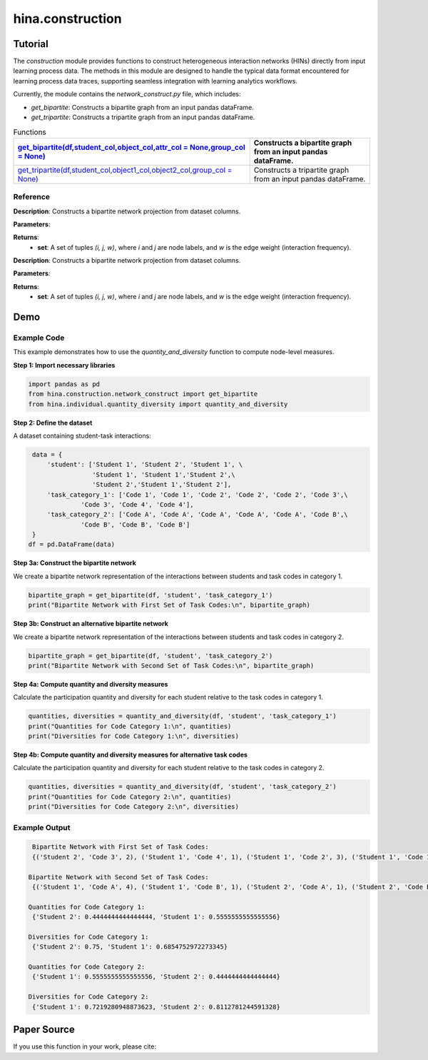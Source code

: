 hina.construction
++++++++++++

Tutorial
========

The `construction` module provides functions to construct heterogeneous interaction networks (HINs) directly from input learning process data. The methods in this module are designed to handle the typical data format encountered for learning process data traces, supporting seamless integration with learning analytics workflows.  

Currently, the module contains the `network_construct.py` file, which includes:

- `get_bipartite`: Constructs a bipartite graph from an input pandas dataFrame.
- `get_tripartite`: Constructs a tripartite graph from an input pandas dataFrame.

.. list-table:: Functions
   :header-rows: 1

   * - `get_bipartite(df,student_col,object_col,attr_col = None,group_col = None) <#get-bipartite>`_
     - Constructs a bipartite graph from an input pandas dataFrame.
   * - `get_tripartite(df,student_col,object1_col,object2_col,group_col = None) <#get-tripartite>`_
     - Constructs a tripartite graph from an input pandas dataFrame.

Reference
---------

.. _get-bipartite:

.. raw:: html

   <div id="get-bipartite" class="function-header">
       <span class="class-name">function</span> <span class="function-name">get_bipartite(df,student_col,object_col,attr_col = None,group_col = None)</span> 
       <a href="../Code/quantity_diversity.html#get-bipartite" class="source-link">[source]</a>
   </div>

**Description**:
Constructs a bipartite network projection from dataset columns.

**Parameters**:

.. raw:: html

   <div class="parameter-block">
       (df, col1, col2)
   </div>

   <ul class="parameter-list">
       <li><span class="param-name">df</span>: A pandas DataFrame containing interaction records.</li>
       <li><span class="param-name">col1</span>: The column name representing one set of nodes (e.g., individuals).</li>
       <li><span class="param-name">col2</span>: The column name representing the second set of nodes (e.g., tasks). If a tuple of column names is provided, attributes will be merged into a composite index.</li>
   </ul>

**Returns**:
  - **set**: A set of tuples `(i, j, w)`, where `i` and `j` are node labels, and `w` is the edge weight (interaction frequency).

.. _get-bipartite:

.. raw:: html

   <div id="get-bipartite" class="function-header">
       <span class="class-name">function</span> <span class="function-name">get_bipartite(df, col1, col2)</span> 
       <a href="../Code/quantity_diversity.html#get-bipartite" class="source-link">[source]</a>
   </div>

**Description**:
Constructs a bipartite network projection from dataset columns.

**Parameters**:

.. raw:: html

   <div class="parameter-block">
       (df, col1, col2)
   </div>

   <ul class="parameter-list">
       <li><span class="param-name">df</span>: A pandas DataFrame containing interaction records.</li>
       <li><span class="param-name">col1</span>: The column name representing one set of nodes (e.g., individuals).</li>
       <li><span class="param-name">col2</span>: The column name representing the second set of nodes (e.g., tasks). If a tuple of column names is provided, attributes will be merged into a composite index.</li>
   </ul>

**Returns**:
  - **set**: A set of tuples `(i, j, w)`, where `i` and `j` are node labels, and `w` is the edge weight (interaction frequency).

Demo
====

Example Code
------------

This example demonstrates how to use the `quantity_and_diversity` function to compute node-level measures.

**Step 1: Import necessary libraries**

.. code-block:: python

    import pandas as pd
    from hina.construction.network_construct import get_bipartite
    from hina.individual.quantity_diversity import quantity_and_diversity

**Step 2: Define the dataset**

A dataset containing student-task interactions:

.. code-block:: python

    data = {
        'student': ['Student 1', 'Student 2', 'Student 1', \
                    'Student 1', 'Student 1','Student 2',\
                    'Student 2','Student 1','Student 2'],
        'task_category_1': ['Code 1', 'Code 1', 'Code 2', 'Code 2', 'Code 2', 'Code 3',\
                 'Code 3', 'Code 4', 'Code 4'],
        'task_category_2': ['Code A', 'Code A', 'Code A', 'Code A', 'Code A', 'Code B',\
                 'Code B', 'Code B', 'Code B']
    }
   df = pd.DataFrame(data)

**Step 3a: Construct the bipartite network**

We create a bipartite network representation of the interactions between students and task codes in category 1.

.. code-block:: python

    bipartite_graph = get_bipartite(df, 'student', 'task_category_1')
    print("Bipartite Network with First Set of Task Codes:\n", bipartite_graph)

**Step 3b: Construct an alternative bipartite network**

We create a bipartite network representation of the interactions between students and task codes in category 2.

.. code-block:: python

    bipartite_graph = get_bipartite(df, 'student', 'task_category_2')
    print("Bipartite Network with Second Set of Task Codes:\n", bipartite_graph)

**Step 4a: Compute quantity and diversity measures**

Calculate the participation quantity and diversity for each student relative to the task codes in category 1.

.. code-block:: python

    quantities, diversities = quantity_and_diversity(df, 'student', 'task_category_1')
    print("Quantities for Code Category 1:\n", quantities)
    print("Diversities for Code Category 1:\n", diversities)

**Step 4b: Compute quantity and diversity measures for alternative task codes**

Calculate the participation quantity and diversity for each student relative to the task codes in category 2.

.. code-block:: python

    quantities, diversities = quantity_and_diversity(df, 'student', 'task_category_2')
    print("Quantities for Code Category 2:\n", quantities)
    print("Diversities for Code Category 2:\n", diversities)



Example Output
--------------

.. code-block:: console

    Bipartite Network with First Set of Task Codes:
    {('Student 2', 'Code 3', 2), ('Student 1', 'Code 4', 1), ('Student 1', 'Code 2', 3), ('Student 1', 'Code 1', 1), ('Student 2', 'Code 1', 1), ('Student 2', 'Code 4', 1)}

   Bipartite Network with Second Set of Task Codes:
    {('Student 1', 'Code A', 4), ('Student 1', 'Code B', 1), ('Student 2', 'Code A', 1), ('Student 2', 'Code B', 3)}
   
   Quantities for Code Category 1:
    {'Student 2': 0.4444444444444444, 'Student 1': 0.5555555555555556}
  
   Diversities for Code Category 1:
    {'Student 2': 0.75, 'Student 1': 0.6854752972273345}
  
   Quantities for Code Category 2:
    {'Student 1': 0.5555555555555556, 'Student 2': 0.4444444444444444}
 
   Diversities for Code Category 2:
    {'Student 1': 0.7219280948873623, 'Student 2': 0.8112781244591328}

Paper Source
============

If you use this function in your work, please cite:
